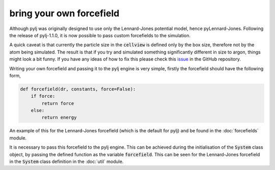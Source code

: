bring your own forcefield
=========================

Although pylj was originally designed to use only the Lennard-Jones potential model, hence pyLennard-Jones. Following the release of pylj-1.1.0, it is now possible to pass custom forcefields to the simulation.

A quick caveat is that currently the particle size in the :code:`cellview` is defined only by the box size, therefore not by the atom being simulated. The result is that if you try and simulated something significantly different in size to argon, things might look a bit funny. If you have any ideas of how to fix this please check this issue_ in the GitHub repository.

Writing your own forcefield and passing it to the pylj engine is very simple, firstly the forcefield should have the following form,

.. code-block:: python

    def forcefield(dr, constants, force=False):
        if force:
            return force
        else:
            return energy

An example of this for the Lennard-Jones forcefield (which is the default for pylj) and be found in the :doc:`forcefields` module.

It is necessary to pass this forcefield to the pylj engine. This can be achieved during the initialisation of the :code:`System` class object, by passing the defined function as the variable :code:`forcefield`. This can be seen for the Lennard-Jones forcefield in the :code:`System` class definition in the :doc:`util` module. 

.. _issue: https://github.com/arm61/pylj/issues/29
